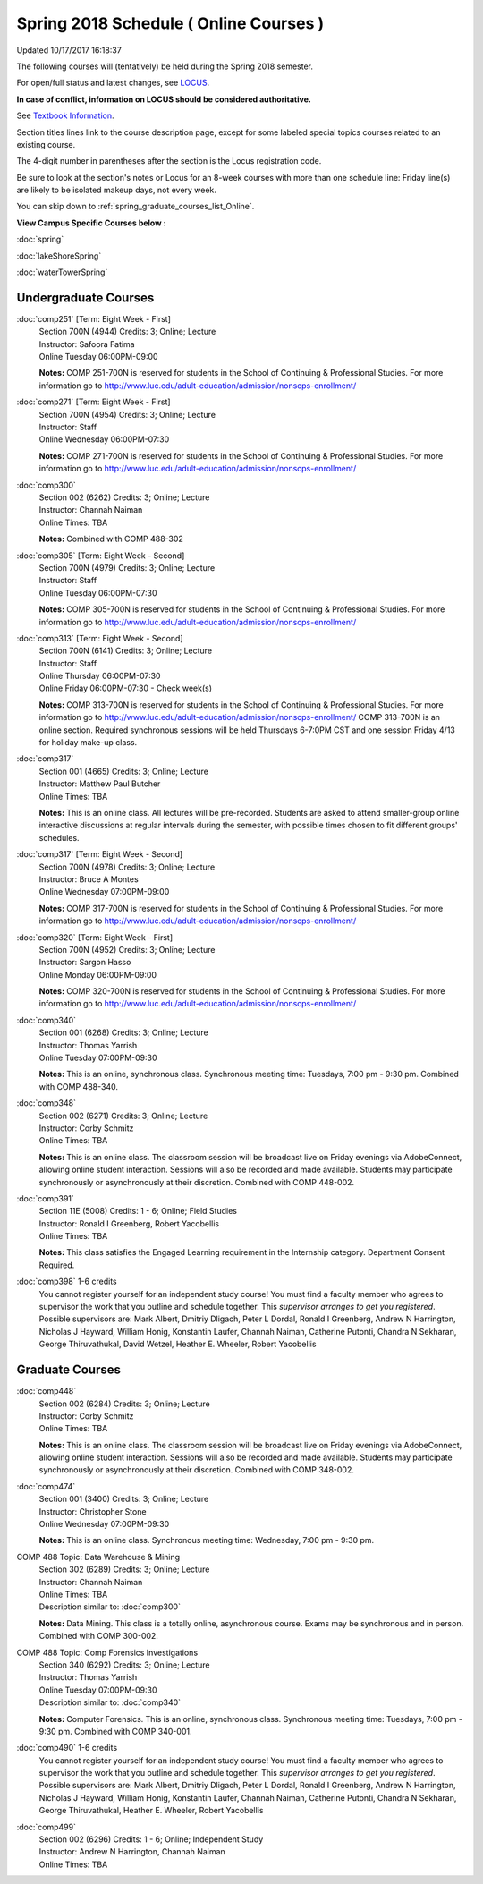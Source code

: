
Spring 2018 Schedule ( Online Courses )
==========================================================================
Updated 10/17/2017 16:18:37

The following courses will (tentatively) be held during the Spring 2018 semester.

For open/full status and latest changes, see
`LOCUS <http://www.luc.edu/locus>`_.

**In case of conflict, information on LOCUS should be considered authoritative.**

See `Textbook Information <https://docs.google.com/spreadsheets/d/1dSuQKC8XU0qzzvs25yx46qNnyilFgk7PV3dy3VI5ZOI/edit?usp=sharing>`_.

Section titles lines link to the course description page,
except for some labeled special topics courses related to an existing course.

The 4-digit number in parentheses after the section is the Locus registration code.

Be sure to look at the section's notes or Locus for an 8-week courses with more than one schedule line:
Friday line(s) are likely to be isolated makeup days, not every week.


You can skip down to
:ref:`spring_graduate_courses_list_Online`. 

**View Campus Specific Courses below :**

:doc:`spring`

:doc:`lakeShoreSpring`

:doc:`waterTowerSpring` 



.. _Spring_undergraduate_courses_list:

Undergraduate Courses
~~~~~~~~~~~~~~~~~~~~~



:doc:`comp251` [Term: Eight Week - First]
    | Section 700N (4944) Credits: 3; Online; Lecture
    | Instructor: Safoora Fatima
    | Online Tuesday 06:00PM-09:00

    **Notes:**
    COMP 251-700N is reserved for students in the School of Continuing & Professional Studies. For more information go to
    http://www.luc.edu/adult-education/admission/nonscps-enrollment/


:doc:`comp271` [Term: Eight Week - First]
    | Section 700N (4954) Credits: 3; Online; Lecture
    | Instructor: Staff
    | Online Wednesday 06:00PM-07:30

    **Notes:**
    COMP 271-700N is reserved for students in the School of Continuing & Professional Studies. For more information go to
    http://www.luc.edu/adult-education/admission/nonscps-enrollment/


:doc:`comp300` 
    | Section 002 (6262) Credits: 3; Online; Lecture
    | Instructor: Channah Naiman
    | Online Times: TBA

    **Notes:**
    Combined with COMP 488-302


:doc:`comp305` [Term: Eight Week - Second]
    | Section 700N (4979) Credits: 3; Online; Lecture
    | Instructor: Staff
    | Online Tuesday 06:00PM-07:30

    **Notes:**
    COMP 305-700N is reserved for students in the School of Continuing & Professional Studies. For more information go to
    http://www.luc.edu/adult-education/admission/nonscps-enrollment/


:doc:`comp313` [Term: Eight Week - Second]
    | Section 700N (6141) Credits: 3; Online; Lecture
    | Instructor: Staff
    | Online Thursday 06:00PM-07:30
    | Online Friday 06:00PM-07:30 - Check week(s)

    **Notes:**
    COMP 313-700N is reserved for students in the School of Continuing & Professional Studies. For more information go to
    http://www.luc.edu/adult-education/admission/nonscps-enrollment/
    COMP 313-700N is an online section. Required synchronous sessions will be held Thursdays 6-7:0PM CST and one session Friday 4/13 for holiday make-up class.


:doc:`comp317` 
    | Section 001 (4665) Credits: 3; Online; Lecture
    | Instructor: Matthew Paul Butcher
    | Online Times: TBA

    **Notes:**
    This is an online class.  All lectures will be pre-recorded.  Students are asked to attend smaller-group online interactive discussions at regular intervals
    during the semester, with possible times chosen to fit different groups' schedules.


:doc:`comp317` [Term: Eight Week - Second]
    | Section 700N (4978) Credits: 3; Online; Lecture
    | Instructor: Bruce A Montes
    | Online Wednesday 07:00PM-09:00

    **Notes:**
    COMP 317-700N is reserved for students in the School of Continuing & Professional Studies. For more information go to
    http://www.luc.edu/adult-education/admission/nonscps-enrollment/


:doc:`comp320` [Term: Eight Week - First]
    | Section 700N (4952) Credits: 3; Online; Lecture
    | Instructor: Sargon Hasso
    | Online Monday 06:00PM-09:00

    **Notes:**
    COMP 320-700N is reserved for students in the School of Continuing & Professional Studies. For more information go to
    http://www.luc.edu/adult-education/admission/nonscps-enrollment/


:doc:`comp340` 
    | Section 001 (6268) Credits: 3; Online; Lecture
    | Instructor: Thomas Yarrish
    | Online Tuesday 07:00PM-09:30

    **Notes:**
    This is an online, synchronous class.  Synchronous meeting time:  Tuesdays, 7:00 pm - 9:30 pm.  Combined with COMP 488-340.


:doc:`comp348` 
    | Section 002 (6271) Credits: 3; Online; Lecture
    | Instructor: Corby Schmitz
    | Online Times: TBA

    **Notes:**
    This is an online class.  The classroom session will be broadcast live on Friday evenings via AdobeConnect, allowing online student interaction.  Sessions
    will also be recorded and made available.  Students may participate synchronously or asynchronously at their discretion.  Combined with COMP 448-002.


:doc:`comp391` 
    | Section 11E (5008) Credits: 1 - 6; Online; Field Studies
    | Instructor: Ronald I Greenberg, Robert Yacobellis
    | Online Times: TBA

    **Notes:**
    This class satisfies the Engaged Learning requirement in the Internship category.  Department Consent Required.


:doc:`comp398` 1-6 credits
    You cannot register
    yourself for an independent study course!
    You must find a faculty member who
    agrees to supervisor the work that you outline and schedule together.  This
    *supervisor arranges to get you registered*.  Possible supervisors are: Mark Albert, Dmitriy Dligach, Peter L Dordal, Ronald I Greenberg, Andrew N Harrington, Nicholas J Hayward, William Honig, Konstantin Laufer, Channah Naiman, Catherine Putonti, Chandra N Sekharan, George Thiruvathukal, David Wetzel, Heather E. Wheeler, Robert Yacobellis



.. _Spring_graduate_courses_list_Online:

Graduate Courses
~~~~~~~~~~~~~~~~~~~~~



:doc:`comp448` 
    | Section 002 (6284) Credits: 3; Online; Lecture
    | Instructor: Corby Schmitz
    | Online Times: TBA

    **Notes:**
    This is an online class.  The classroom session will be broadcast live on Friday evenings via AdobeConnect, allowing online student interaction.  Sessions
    will also be recorded and made available.  Students may participate synchronously or asynchronously at their discretion.  Combined with COMP 348-002.


:doc:`comp474` 
    | Section 001 (3400) Credits: 3; Online; Lecture
    | Instructor: Christopher Stone
    | Online Wednesday 07:00PM-09:30

    **Notes:**
    This is an online class.  Synchronous meeting time:  Wednesday, 7:00 pm - 9:30 pm.



COMP 488 Topic: Data Warehouse & Mining 
    | Section 302 (6289) Credits: 3; Online; Lecture
    | Instructor: Channah Naiman
    | Online Times: TBA
    | Description similar to: :doc:`comp300`

    **Notes:**
    Data Mining.  This class is a totally online, asynchronous course.  Exams may be synchronous and in person.  Combined with COMP 300-002.



COMP 488 Topic: Comp Forensics Investigations 
    | Section 340 (6292) Credits: 3; Online; Lecture
    | Instructor: Thomas Yarrish
    | Online Tuesday 07:00PM-09:30
    | Description similar to: :doc:`comp340`

    **Notes:**
    Computer Forensics.  This is an online, synchronous class.  Synchronous meeting time:  Tuesdays, 7:00 pm - 9:30 pm.  Combined with COMP 340-001.


:doc:`comp490` 1-6 credits
    You cannot register
    yourself for an independent study course!
    You must find a faculty member who
    agrees to supervisor the work that you outline and schedule together.  This
    *supervisor arranges to get you registered*.  Possible supervisors are: Mark Albert, Dmitriy Dligach, Peter L Dordal, Ronald I Greenberg, Andrew N Harrington, Nicholas J Hayward, William Honig, Konstantin Laufer, Channah Naiman, Catherine Putonti, Chandra N Sekharan, George Thiruvathukal, Heather E. Wheeler, Robert Yacobellis


:doc:`comp499` 
    | Section 002 (6296) Credits: 1 - 6; Online; Independent Study
    | Instructor: Andrew N Harrington, Channah Naiman
    | Online Times: TBA


